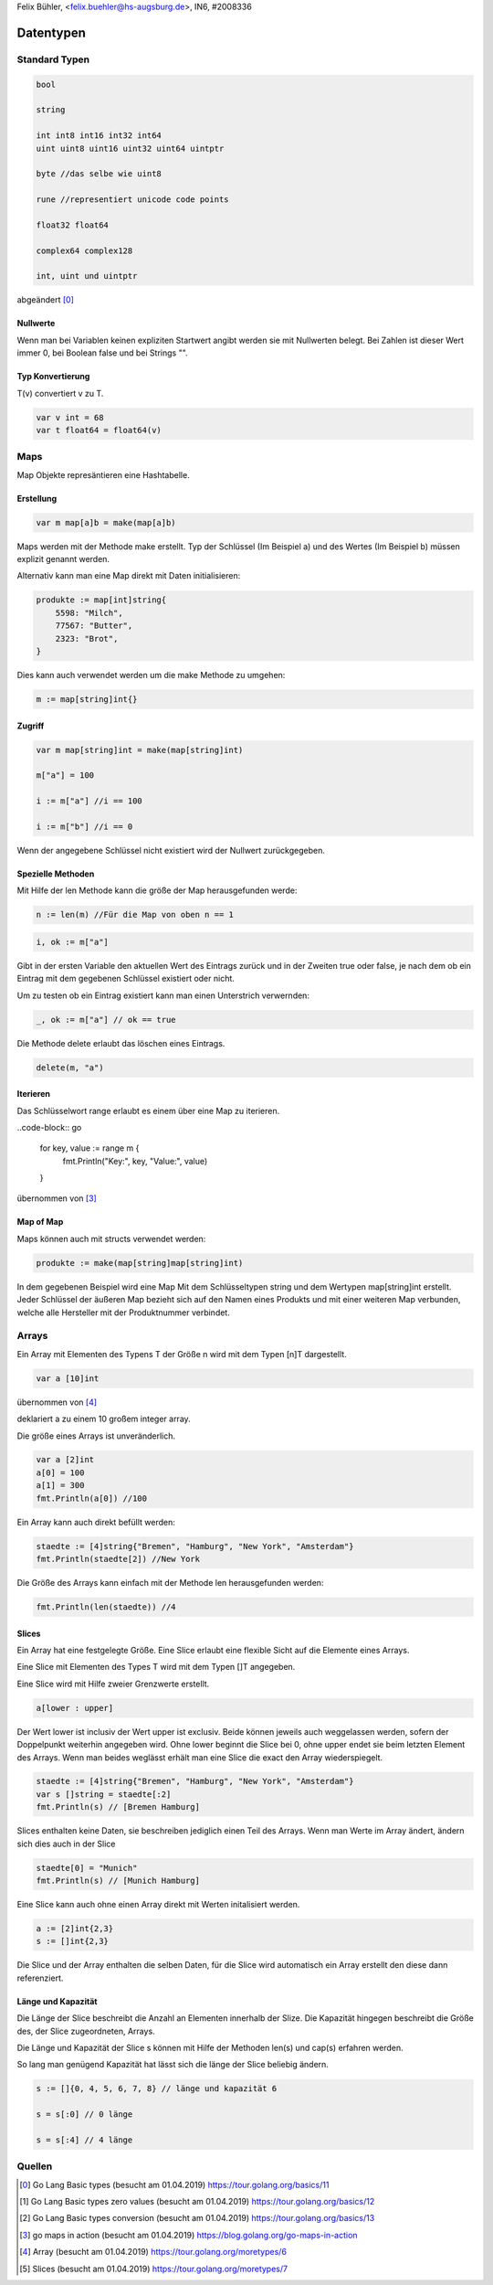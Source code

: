 | Felix Bühler, <felix.buehler@hs-augsburg.de>, IN6, #2008336

Datentypen
==========

Standard Typen
--------------

.. code-block:: go

    bool
    
    string
    
    int int8 int16 int32 int64
    uint uint8 uint16 uint32 uint64 uintptr 
    
    byte //das selbe wie uint8
    
    rune //representiert unicode code points
    
    float32 float64
    
    complex64 complex128
    
    int, uint und uintptr 

abgeändert [0]_
    
Nullwerte
.........

Wenn man bei Variablen keinen expliziten Startwert angibt werden sie mit Nullwerten belegt.
Bei Zahlen ist dieser Wert immer 0, bei Boolean false und bei Strings "".

Typ Konvertierung
..................

T(v) convertiert v zu T.

.. code-block:: go

    var v int = 68
    var t float64 = float64(v)

Maps
----

Map Objekte represäntieren eine Hashtabelle.

Erstellung
..........

.. code-block:: go

    var m map[a]b = make(map[a]b)
    
Maps werden mit der Methode make erstellt.
Typ der Schlüssel (Im Beispiel a) und des Wertes (Im Beispiel b) müssen explizit genannt werden.

Alternativ kann man eine Map direkt mit Daten initialisieren:

.. code-block:: go

    produkte := map[int]string{
        5598: "Milch",
        77567: "Butter",
        2323: "Brot",
    }

Dies kann auch verwendet werden um die make Methode zu umgehen:

.. code-block:: go

    m := map[string]int{}


Zugriff
.......

.. code-block:: go

    var m map[string]int = make(map[string]int)
    
    m["a"] = 100
    
    i := m["a"] //i == 100
    
    i := m["b"] //i == 0

Wenn der angegebene Schlüssel nicht existiert wird der Nullwert zurückgegeben.

Spezielle Methoden
..................

Mit Hilfe der len Methode kann die größe der Map herausgefunden werde:

.. code-block:: go

    n := len(m) //Für die Map von oben n == 1
 
.. code-block:: go

    i, ok := m["a"]
    
Gibt in der ersten Variable den aktuellen Wert des Eintrags zurück und in der Zweiten true oder false,
je nach dem ob ein Eintrag mit dem gegebenen Schlüssel existiert oder nicht.

Um zu testen ob ein Eintrag existiert kann man einen Unterstrich verwernden:

.. code-block:: go

    _, ok := m["a"] // ok == true
    
Die Methode delete erlaubt das löschen eines Eintrags.

.. code-block:: go

    delete(m, "a")
    
Iterieren
.........

Das Schlüsselwort range erlaubt es einem über eine Map zu iterieren.

..code-block:: go

    for key, value := range m {
        fmt.Println("Key:", key, "Value:", value)
    }
    
übernommen von [3]_
    
Map of Map
..............

Maps können auch mit structs verwendet werden:

.. code-block:: go

    produkte := make(map[string]map[string]int)
    
In dem gegebenen Beispiel wird eine Map Mit dem Schlüsseltypen string und dem Wertypen map[string]int erstellt.
Jeder Schlüssel der äußeren Map bezieht sich auf den Namen eines Produkts und mit einer weiteren Map verbunden, 
welche alle Hersteller mit der Produktnummer verbindet.

Arrays
------

Ein Array mit Elementen des Typens T der Größe n wird mit dem Typen [n]T dargestellt.

.. code-block:: go

    var a [10]int
    
übernommen von [4]_

deklariert a zu einem 10 großem integer array.

Die größe eines Arrays ist unveränderlich.

.. code-block:: go

    var a [2]int
    a[0] = 100
    a[1] = 300
    fmt.Println(a[0]) //100
    
Ein Array kann auch direkt befüllt werden:

.. code-block:: go

    staedte := [4]string{"Bremen", "Hamburg", "New York", "Amsterdam"}
    fmt.Println(staedte[2]) //New York

Die Größe des Arrays kann einfach mit der Methode len herausgefunden werden:

.. code-block:: go

    fmt.Println(len(staedte)) //4
    
Slices
......

Ein Array hat eine festgelegte Größe. 
Eine Slice erlaubt eine flexible Sicht auf die Elemente eines Arrays.

Eine Slice mit Elementen des Types T wird mit dem Typen []T angegeben.

Eine Slice wird mit Hilfe zweier Grenzwerte erstellt.

.. code-block:: go

    a[lower : upper]
    
Der Wert lower ist inclusiv der Wert upper ist exclusiv.
Beide können jeweils auch weggelassen werden, sofern der Doppelpunkt weiterhin angegeben wird.
Ohne lower beginnt die Slice bei 0, ohne upper endet sie beim letzten Element des Arrays.
Wenn man beides weglässt erhält man eine Slice die exact den Array wiederspiegelt.

.. code-block:: go

    staedte := [4]string{"Bremen", "Hamburg", "New York", "Amsterdam"}
    var s []string = staedte[:2]
    fmt.Println(s) // [Bremen Hamburg]
    
Slices enthalten keine Daten, sie beschreiben jediglich einen Teil des Arrays.
Wenn man Werte im Array ändert, ändern sich dies auch in der Slice

.. code-block:: go

    staedte[0] = "Munich"
    fmt.Println(s) // [Munich Hamburg]
    
Eine Slice kann auch ohne einen Array direkt mit Werten initalisiert werden.

.. code-block:: go

    a := [2]int{2,3}
    s := []int{2,3}
    
Die Slice und der Array enthalten die selben Daten, für die Slice wird automatisch ein Array erstellt den diese dann referenziert.

Länge und Kapazität
...................

Die Länge der Slice beschreibt die Anzahl an Elementen innerhalb der Slize.
Die Kapazität hingegen beschreibt die Größe des, der Slice zugeordneten, Arrays.

Die Länge und Kapazität der Slice s können mit Hilfe der Methoden len(s) und cap(s) erfahren werden.

So lang man genügend Kapazität hat lässt sich die länge der Slice beliebig ändern.

.. code-block:: go

    s := []{0, 4, 5, 6, 7, 8} // länge und kapazität 6
    
    s = s[:0] // 0 länge
    
    s = s[:4] // 4 länge

Quellen
-------

.. [0] Go Lang Basic types (besucht am 01.04.2019)  
    https://tour.golang.org/basics/11
.. [1] Go Lang Basic types zero values (besucht am 01.04.2019)  
    https://tour.golang.org/basics/12
.. [2] Go Lang Basic types conversion (besucht am 01.04.2019)  
    https://tour.golang.org/basics/13
.. [3] go maps in action (besucht am 01.04.2019)  
    https://blog.golang.org/go-maps-in-action
.. [4] Array (besucht am 01.04.2019)
    https://tour.golang.org/moretypes/6
.. [5] Slices (besucht am 01.04.2019)
    https://tour.golang.org/moretypes/7